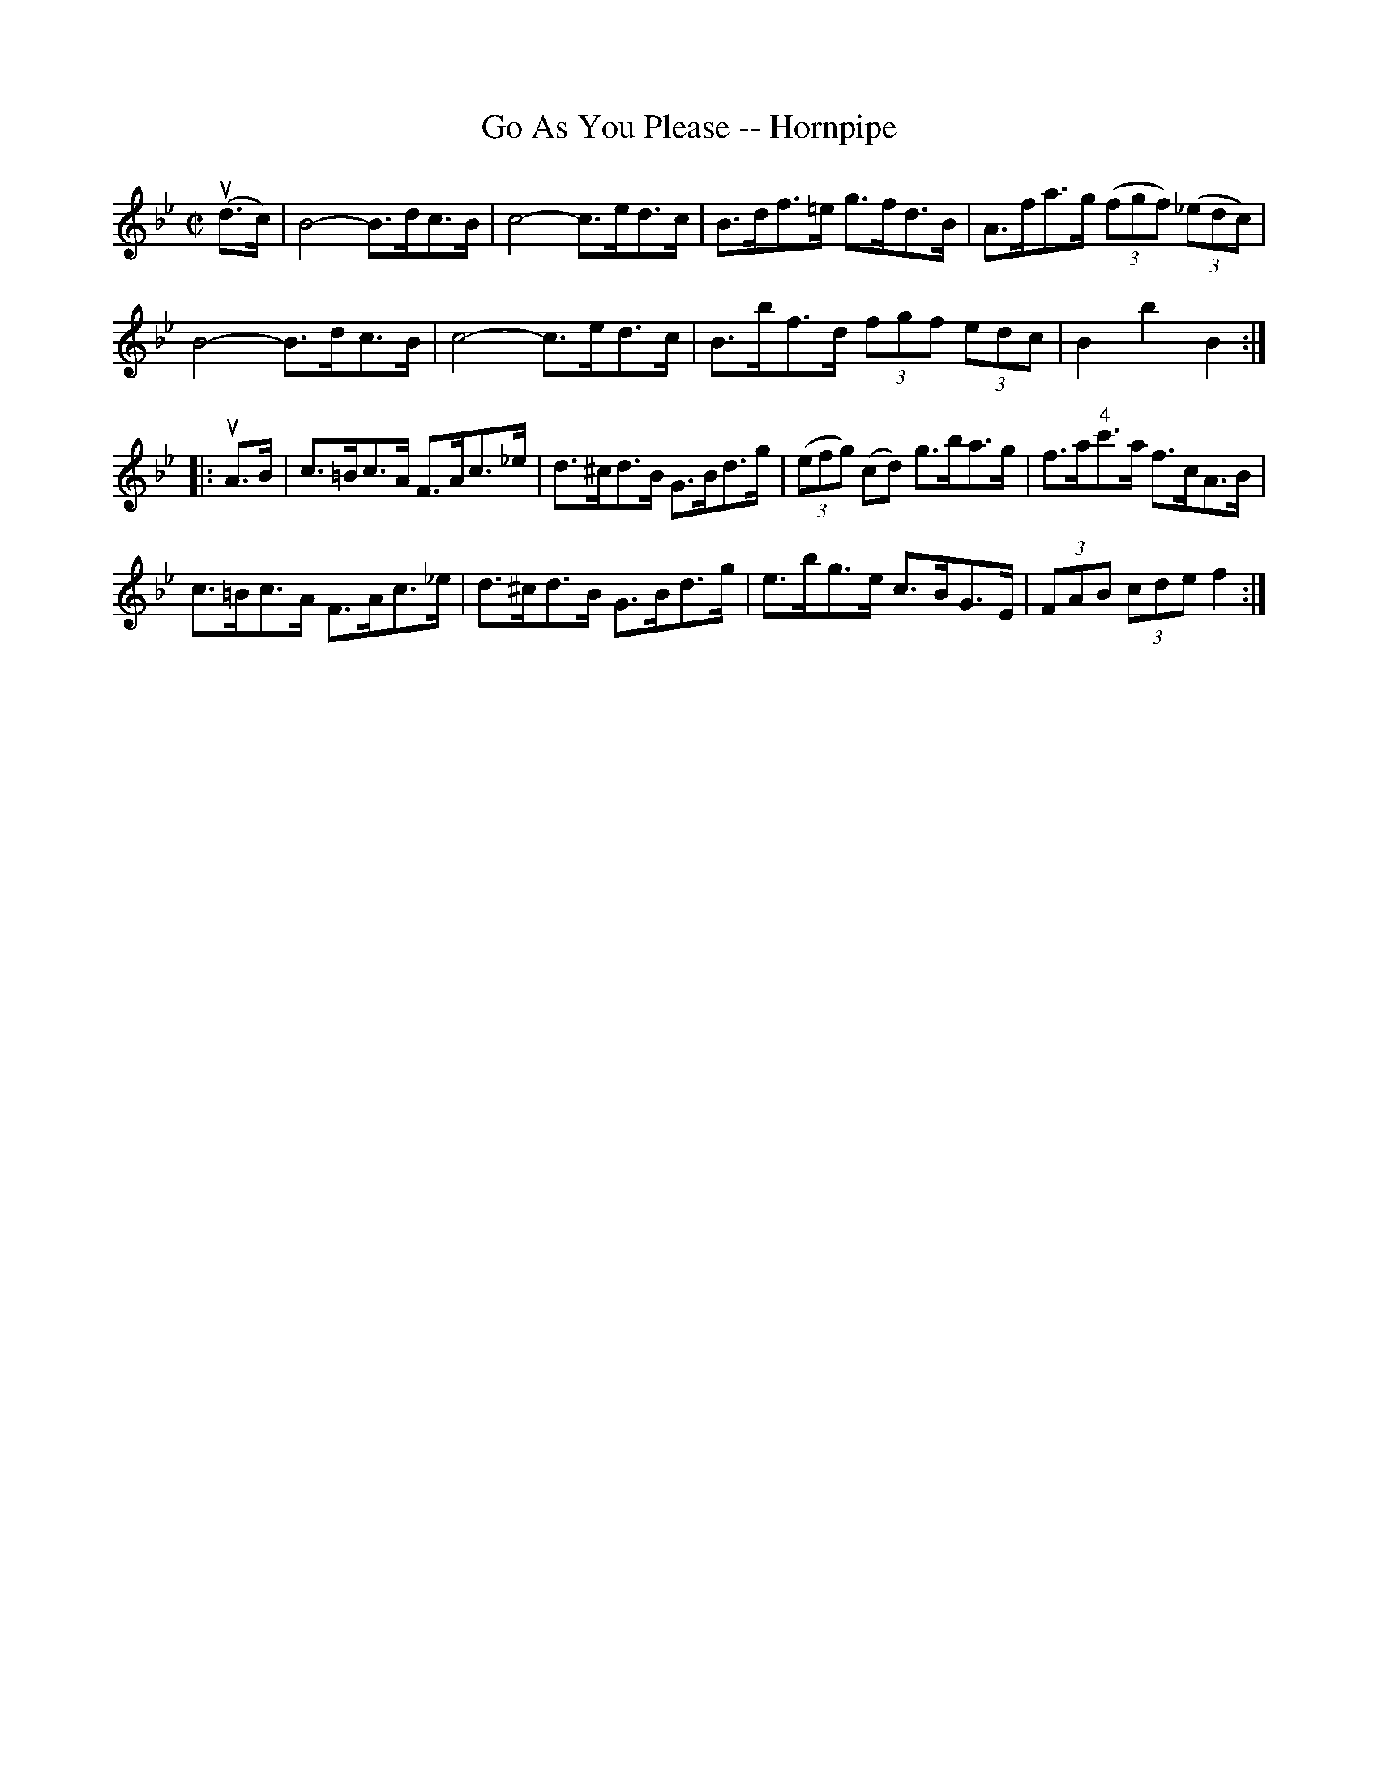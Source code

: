 X:1
T:Go As You Please -- Hornpipe
R:hornpipe
B:Cole's 1000 Fiddle Tunes
M:C|
L:1/8
K:Bb
(ud>c)|B4-B>dc>B|c4-c>ed>c|\
B>df>=e g>fd>B|A>fa>g ((3fgf) ((3_edc)|
B4-B>dc>B|c4-c>ed>c|\
B>bf>d (3fgf (3edc|B2b2B2:|
|:uA>B|c>=Bc>A F>Ac>_e|d>^cd>B G>Bd>g|\
((3efg) (cd) g>ba>g|f>a"4"c'>a f>cA>B|
c>=Bc>A F>Ac>_e|d>^cd>B G>Bd>g|\
e>bg>e c>BG>E|(3FAB (3cde f2:|
